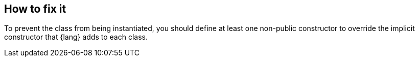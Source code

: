== How to fix it

To prevent the class from being instantiated, you should define at least one non-public constructor 
to override the implicit constructor that {lang} adds to each class.
